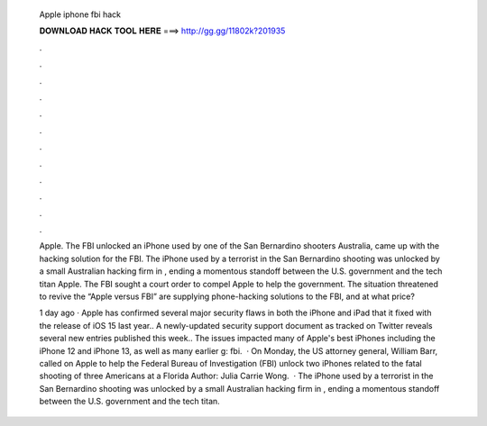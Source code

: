   Apple iphone fbi hack
  
  
  
  𝐃𝐎𝐖𝐍𝐋𝐎𝐀𝐃 𝐇𝐀𝐂𝐊 𝐓𝐎𝐎𝐋 𝐇𝐄𝐑𝐄 ===> http://gg.gg/11802k?201935
  
  
  
  .
  
  
  
  .
  
  
  
  .
  
  
  
  .
  
  
  
  .
  
  
  
  .
  
  
  
  .
  
  
  
  .
  
  
  
  .
  
  
  
  .
  
  
  
  .
  
  
  
  .
  
  Apple. The FBI unlocked an iPhone used by one of the San Bernardino shooters Australia, came up with the hacking solution for the FBI. The iPhone used by a terrorist in the San Bernardino shooting was unlocked by a small Australian hacking firm in , ending a momentous standoff between the U.S. government and the tech titan Apple. The FBI sought a court order to compel Apple to help the government. The situation threatened to revive the “Apple versus FBI” are supplying phone-hacking solutions to the FBI, and at what price?
  
  1 day ago · Apple has confirmed several major security flaws in both the iPhone and iPad that it fixed with the release of iOS 15 last year.. A newly-updated security support document as tracked on Twitter reveals several new entries published this week.. The issues impacted many of Apple's best iPhones including the iPhone 12 and iPhone 13, as well as many earlier g: fbi.  · On Monday, the US attorney general, William Barr, called on Apple to help the Federal Bureau of Investigation (FBI) unlock two iPhones related to the fatal shooting of three Americans at a Florida Author: Julia Carrie Wong.  · The iPhone used by a terrorist in the San Bernardino shooting was unlocked by a small Australian hacking firm in , ending a momentous standoff between the U.S. government and the tech titan.
